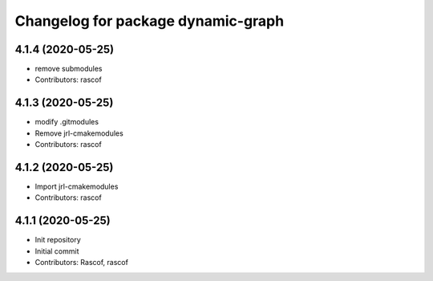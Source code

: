 ^^^^^^^^^^^^^^^^^^^^^^^^^^^^^^^^^^^
Changelog for package dynamic-graph
^^^^^^^^^^^^^^^^^^^^^^^^^^^^^^^^^^^

4.1.4 (2020-05-25)
------------------
* remove submodules
* Contributors: rascof

4.1.3 (2020-05-25)
------------------
* modify .gitmodules
* Remove jrl-cmakemodules
* Contributors: rascof

4.1.2 (2020-05-25)
------------------
* Import jrl-cmakemodules
* Contributors: rascof

4.1.1 (2020-05-25)
------------------
* Init repository
* Initial commit
* Contributors: Rascof, rascof

